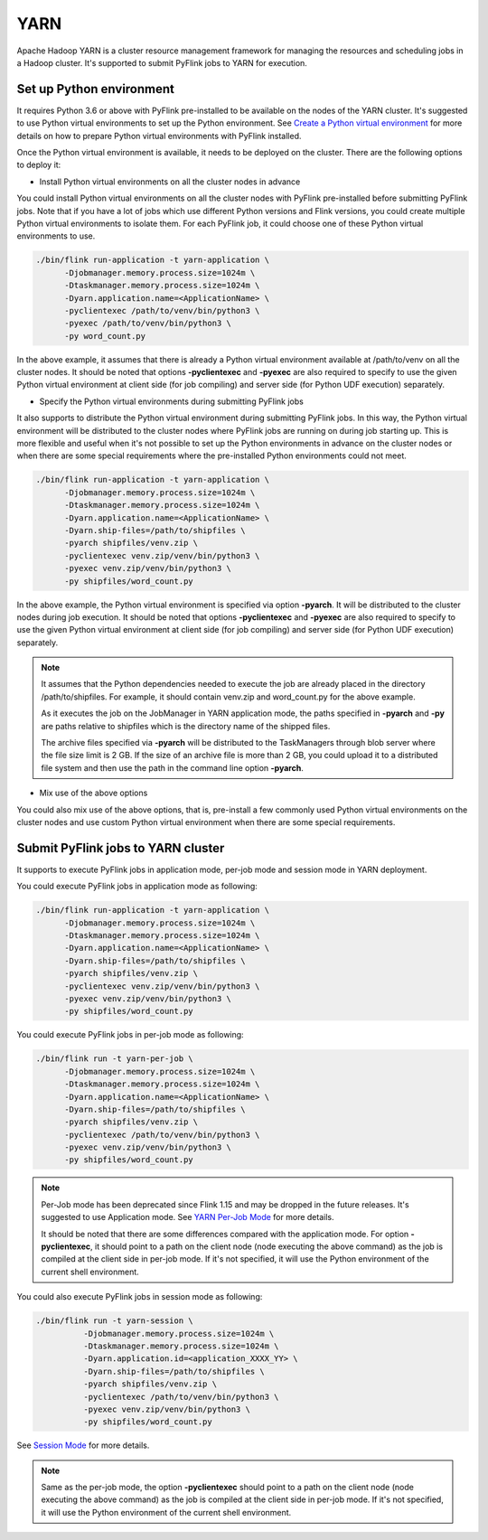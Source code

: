..  Licensed to the Apache Software Foundation (ASF) under one
    or more contributor license agreements.  See the NOTICE file
    distributed with this work for additional information
    regarding copyright ownership.  The ASF licenses this file
    to you under the Apache License, Version 2.0 (the
    "License"); you may not use this file except in compliance
    with the License.  You may obtain a copy of the License at

..    http://www.apache.org/licenses/LICENSE-2.0

..  Unless required by applicable law or agreed to in writing,
    software distributed under the License is distributed on an
    "AS IS" BASIS, WITHOUT WARRANTIES OR CONDITIONS OF ANY
    KIND, either express or implied.  See the License for the
    specific language governing permissions and limitations
    under the License.

=====
YARN
=====

Apache Hadoop YARN is a cluster resource management framework for managing the resources and scheduling jobs in a
Hadoop cluster. It's supported to submit PyFlink jobs to YARN for execution.


Set up Python environment
-------------------------

It requires Python 3.6 or above with PyFlink pre-installed to be available on the nodes of the YARN cluster.
It's suggested to use Python virtual environments to set up the Python environment.
See `Create a Python virtual environment <prepare.rst#create-a-python-virtual-environment>`_ for more details on how
to prepare Python virtual environments with PyFlink installed.

Once the Python virtual environment is available, it needs to be deployed on the cluster. There are the following
options to deploy it:

* Install Python virtual environments on all the cluster nodes in advance

You could install Python virtual environments on all the cluster nodes with PyFlink pre-installed before submitting
PyFlink jobs. Note that if you have a lot of jobs which use different Python versions and Flink versions, you could
create multiple Python virtual environments to isolate them. For each PyFlink job, it could choose one of these Python
virtual environments to use.

.. code-block:: bash

    ./bin/flink run-application -t yarn-application \
          -Djobmanager.memory.process.size=1024m \
          -Dtaskmanager.memory.process.size=1024m \
          -Dyarn.application.name=<ApplicationName> \
          -pyclientexec /path/to/venv/bin/python3 \
          -pyexec /path/to/venv/bin/python3 \
          -py word_count.py

In the above example, it assumes that there is already a Python virtual environment available at /path/to/venv on all
the cluster nodes. It should be noted that options **-pyclientexec** and **-pyexec** are also
required to specify to use the given Python virtual environment at client side (for job compiling) and server side
(for Python UDF execution) separately.

* Specify the Python virtual environments during submitting PyFlink jobs

It also supports to distribute the Python virtual environment during submitting PyFlink jobs. In this way,
the Python virtual environment will be distributed to the cluster nodes where PyFlink jobs are running on during job starting up.
This is more flexible and useful when it's not possible to set up the Python environments in advance on the cluster
nodes or when there are some special requirements where the pre-installed Python environments could not meet.

.. code-block:: bash

    ./bin/flink run-application -t yarn-application \
          -Djobmanager.memory.process.size=1024m \
          -Dtaskmanager.memory.process.size=1024m \
          -Dyarn.application.name=<ApplicationName> \
          -Dyarn.ship-files=/path/to/shipfiles \
          -pyarch shipfiles/venv.zip \
          -pyclientexec venv.zip/venv/bin/python3 \
          -pyexec venv.zip/venv/bin/python3 \
          -py shipfiles/word_count.py

In the above example, the Python virtual environment is specified via option **-pyarch**. It will be distributed to
the cluster nodes during job execution. It should be noted that options **-pyclientexec** and **-pyexec** are also
required to specify to use the given Python virtual environment at client side (for job compiling) and server side
(for Python UDF execution) separately.

.. note::
    It assumes that the Python dependencies needed to execute the job are already placed in the directory
    /path/to/shipfiles. For example, it should contain venv.zip and word_count.py for the above example.

    As it executes the job on the JobManager in YARN application mode, the paths specified in **-pyarch** and **-py**
    are paths relative to shipfiles which is the directory name of the shipped files.

    The archive files specified via **-pyarch** will be distributed to the TaskManagers through blob server where the file
    size limit is 2 GB. If the size of an archive file is more than 2 GB, you could upload it to a distributed file
    system and then use the path in the command line option **-pyarch**.

* Mix use of the above options

You could also mix use of the above options, that is, pre-install a few commonly used Python virtual environments on the
cluster nodes and use custom Python virtual environment when there are some special requirements.


Submit PyFlink jobs to YARN cluster
-----------------------------------

It supports to execute PyFlink jobs in application mode, per-job mode and session mode in YARN deployment.

You could execute PyFlink jobs in application mode as following:

.. code-block:: bash

    ./bin/flink run-application -t yarn-application \
          -Djobmanager.memory.process.size=1024m \
          -Dtaskmanager.memory.process.size=1024m \
          -Dyarn.application.name=<ApplicationName> \
          -Dyarn.ship-files=/path/to/shipfiles \
          -pyarch shipfiles/venv.zip \
          -pyclientexec venv.zip/venv/bin/python3 \
          -pyexec venv.zip/venv/bin/python3 \
          -py shipfiles/word_count.py

You could execute PyFlink jobs in per-job mode as following:

.. code-block:: bash

    ./bin/flink run -t yarn-per-job \
          -Djobmanager.memory.process.size=1024m \
          -Dtaskmanager.memory.process.size=1024m \
          -Dyarn.application.name=<ApplicationName> \
          -Dyarn.ship-files=/path/to/shipfiles \
          -pyarch shipfiles/venv.zip \
          -pyclientexec /path/to/venv/bin/python3 \
          -pyexec venv.zip/venv/bin/python3 \
          -py shipfiles/word_count.py

.. note::
    Per-Job mode has been deprecated since Flink 1.15 and may be dropped in the future releases. It's suggested to use
    Application mode. See `YARN Per-Job Mode <https://nightlies.apache.org/flink/flink-docs-stable/docs/deployment/resource-providers/yarn/#per-job-mode-deprecated>`_ for more details.

    It should be noted that there are some differences compared with the application mode. For option **-pyclientexec**,
    it should point to a path on the client node (node executing the above command) as the job is compiled at the client
    side in per-job mode. If it's not specified, it will use the Python environment of the current shell environment.

You could also execute PyFlink jobs in session mode as following:

.. code-block:: bash

    ./bin/flink run -t yarn-session \
              -Djobmanager.memory.process.size=1024m \
              -Dtaskmanager.memory.process.size=1024m \
              -Dyarn.application.id=<application_XXXX_YY> \
              -Dyarn.ship-files=/path/to/shipfiles \
              -pyarch shipfiles/venv.zip \
              -pyclientexec /path/to/venv/bin/python3 \
              -pyexec venv.zip/venv/bin/python3 \
              -py shipfiles/word_count.py

See `Session Mode <https://nightlies.apache.org/flink/flink-docs-stable/docs/deployment/resource-providers/yarn/#session-mode>`_ for more details.

.. note::
    Same as the per-job mode, the option **-pyclientexec** should point to a path on the client node
    (node executing the above command) as the job is compiled at the client side in per-job mode.
    If it's not specified, it will use the Python environment of the current shell environment.
